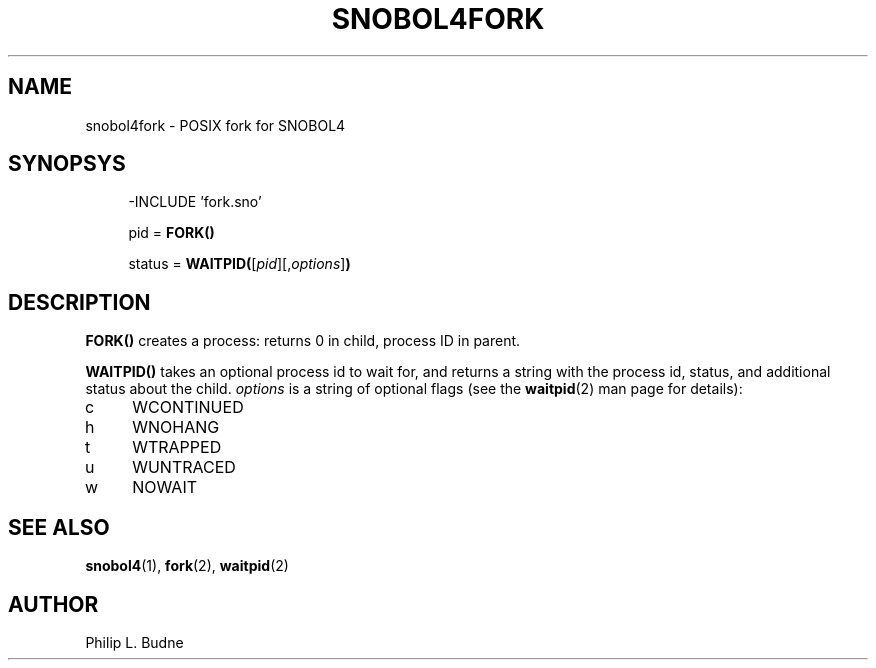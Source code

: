 .\" generated by $Id: snopea.sno,v 1.33 2015/01/02 03:31:20 phil Exp $
.if n .ad l
.ie '\*[.T]'ascii' \{\
.	ds lq \&"\"
.	ds rq \&"\"
.	ds pi \fIpi\fP
.\}
.el \{\
.	ds rq ''
.	ds lq ``
.	ds pi \[*p]
.\}
.nh
.TH SNOBOL4FORK 3 "January 1, 2015" "CSNOBOL4B 2.0" "CSNOBOL4 Manual"
.SH "NAME"
.nh
snobol4fork - POSIX fork for SNOBOL4
.SH "SYNOPSYS"
.nh
.ft CW
.br
.ne 10
.RS 4
.nh
.nf
-INCLUDE 'fork.sno'
.PP
        pid = \fBFORK()\fP
.PP
        status = \fBWAITPID(\fP[\fIpid\fP][,\fIoptions\fP]\fB)\fP
.ft R
.fi
.nh
.RE
.SH "DESCRIPTION"
.nh
\fBFORK()\fP creates a process: returns 0 in child, process ID in parent.
.PP
\fBWAITPID()\fP takes an optional process id to wait for, and returns a string
with the process id, status, and additional status about the child.
\fIoptions\fP is a string of optional flags (see the \fBwaitpid\fP(2)
man page for details):
.TP 4
c
WCONTINUED
.TP 4
h
WNOHANG
.TP 4
t
WTRAPPED
.TP 4
u
WUNTRACED
.TP 4
w
NOWAIT
.SH "SEE ALSO"
.nh
\fBsnobol4\fP(1), \fBfork\fP(2), \fBwaitpid\fP(2)
.SH "AUTHOR"
.nh
Philip L. Budne
